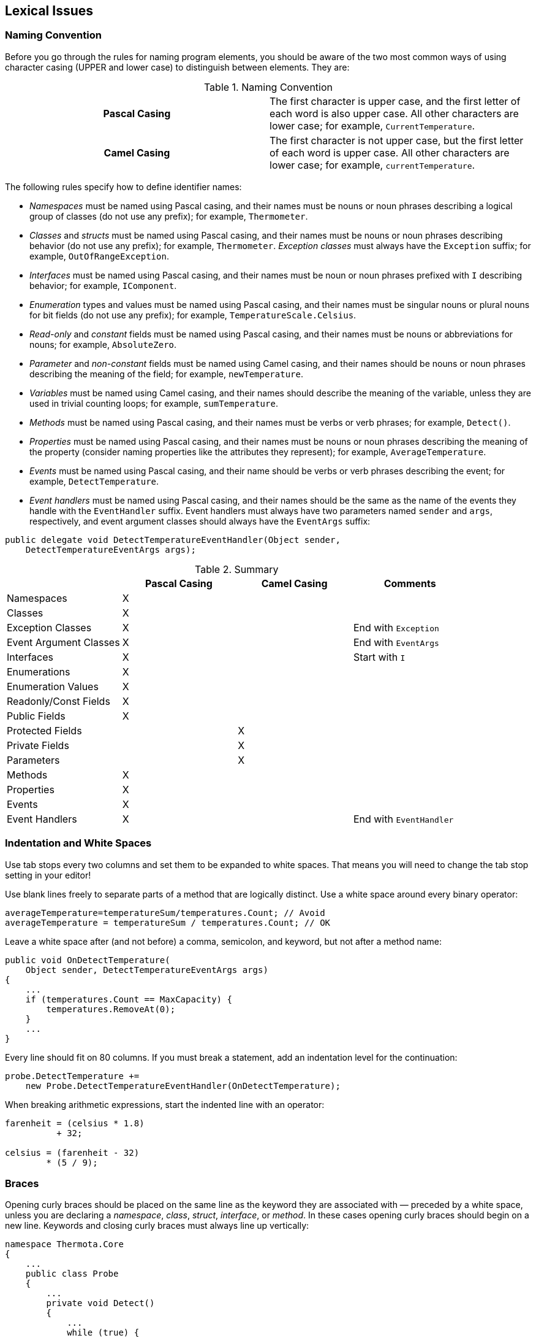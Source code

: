 [[lexical-issues]]
== Lexical Issues

[naming-conventions]
=== Naming Convention

Before you go through the rules for naming program elements, you should be aware
of the two most common ways of using character casing (UPPER and lower case) to
distinguish between elements. They are:

.Naming Convention
[cols="h,1"]
|===
|Pascal Casing |The first character is upper case, and the first letter of each word is also upper case. All other characters are lower case; for example, `CurrentTemperature`.
|Camel Casing |The first character is not upper case, but the first letter of each word is upper case. All other characters are lower case; for example, `currentTemperature`.
|===

The following rules specify how to define identifier names:

* _Namespaces_ must be named using Pascal casing, and their names must be nouns
  or noun phrases describing a logical group of classes (do not use any prefix);
  for example, `Thermometer`.
* _Classes_ and _structs_ must be named using Pascal casing, and their names must
  be nouns or noun phrases describing behavior (do not use any prefix); for example,
  `Thermometer`. _Exception classes_ must always have the `Exception` suffix; for
  example, `OutOfRangeException`.
* _Interfaces_ must be named using Pascal casing, and their names must be noun
  or noun phrases prefixed with `I` describing behavior; for example, `IComponent`.
* _Enumeration_ types and values must be named using Pascal casing, and their names
  must be singular nouns or plural nouns for bit fields (do not use any prefix);
  for example, `TemperatureScale.Celsius`.
* _Read-only_ and _constant_ fields must be named using Pascal casing, and their
  names must be nouns or abbreviations for nouns; for example, `AbsoluteZero`.
* _Parameter_ and _non-constant_ fields must be named using Camel casing, and their
  names should be nouns or noun phrases describing the meaning of the field; for
  example, `newTemperature`.
* _Variables_ must be named using Camel casing, and their names should describe the
  meaning of the variable, unless they are used in trivial counting loops; for
  example, `sumTemperature`.
* _Methods_ must be named using Pascal casing, and their names must be verbs or
  verb phrases; for example, `Detect()`.
* _Properties_ must be named using Pascal casing, and their names must be nouns
  or noun phrases describing the meaning of the property (consider naming properties
  like the attributes they represent); for example, `AverageTemperature`.
* _Events_ must be named using Pascal casing, and their name should be verbs or verb
  phrases describing the event; for example, `DetectTemperature`.
* _Event handlers_ must be named using Pascal casing, and their names should be the
  same as the name of the events they handle with the `EventHandler` suffix. Event
  handlers must always have two parameters named `sender` and `args`, respectively,
  and event argument classes should always have the `EventArgs` suffix:

```cs
public delegate void DetectTemperatureEventHandler(Object sender,
    DetectTemperatureEventArgs args);
```

.Summary
[cols="<,^,^,<", options="header"]
|===
| |Pascal Casing |Camel Casing |Comments

|Namespaces
|X
|
|

|Classes
|X
|
|

|Exception Classes
|X
|
|End with `Exception`

|Event Argument Classes
|X
|
|End with `EventArgs`

|Interfaces
|X
|
|Start with `I`

|Enumerations
|X
|
|

|Enumeration Values
|X
|
|

|Readonly/Const Fields
|X
|
|

|Public Fields
|X
|
|

|Protected Fields
|
|X
|

|Private Fields
|
|X
|

|Parameters
|
|X
|

|Methods
|X
|
|

|Properties
|X
|
|

|Events
|X
|
|

|Event Handlers
|X
|
|End with `EventHandler`
|===

[indentation-and-white-spaces]
=== Indentation and White Spaces

Use tab stops every two columns and set them to be expanded to white spaces. That
means you will need to change the tab stop setting in your editor!

Use blank lines freely to separate parts of a method that are logically distinct.
Use a white space around every binary operator:

```cs
averageTemperature=temperatureSum/temperatures.Count; // Avoid
averageTemperature = temperatureSum / temperatures.Count; // OK
```

Leave a white space after (and not before) a comma, semicolon, and keyword, but
not after a method name:

```cs
public void OnDetectTemperature(
    Object sender, DetectTemperatureEventArgs args)
{
    ...
    if (temperatures.Count == MaxCapacity) {
        temperatures.RemoveAt(0);
    }
    ...
}
```

Every line should fit on 80 columns. If you must break a statement, add an indentation
level for the continuation:

```cs
probe.DetectTemperature +=
    new Probe.DetectTemperatureEventHandler(OnDetectTemperature);
```

When breaking arithmetic expressions, start the indented line with an operator:

```cs
farenheit = (celsius * 1.8)
          + 32;

celsius = (farenheit - 32)
        * (5 / 9);
```

[braces]
=== Braces

Opening curly braces should be placed on the same line as the keyword they are
associated with &#x2014; preceded by a white space, unless you are declaring a
_namespace_, _class_, _struct_, _interface_, or _method_. In these cases opening
curly braces should begin on a new line. Keywords and closing curly braces must
always line up vertically:

```cs
namespace Thermota.Core
{
    ...
    public class Probe
    {
        ...
        private void Detect()
        {
            ...
            while (true) {
                ...
                if (DetectTemperature != null) {
                    ...
                    DetectTemperature(this, args);
                }
                ...
            }
        }
    }
}
```

[unstable-layout]
=== Unstable Layout

Some programmers take great pride in lining up certain columns in their code:

```cs
private const int AbsoluteZero   = -273;
private const int MaxTemperature = 100;
```

This is undeniably neat, but the layout is not _stable_ under change. A new constant
name that is longer than the preallotted number of columns requires that you move
_all_ entries around:

```cs
private const int AbsoluteZero      = -273;
private const int MaxTemperature    = 100;
private const int DetectionInterval = 5000;
```

This is just the kind of trap that makes you decide to use a name like `DetectionInt`
instead of `DetectionInterval`, which is less clear.
